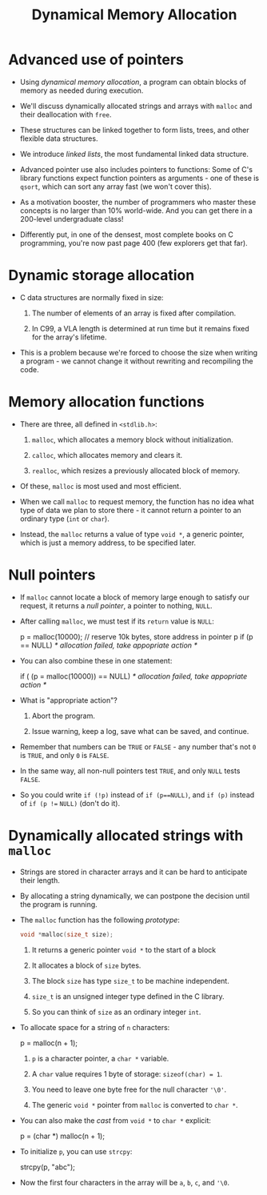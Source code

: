 #+title: Dynamical Memory Allocation
#+STARTUP:overview hideblocks indent
#+OPTIONS: toc:nil num:nil ^:nil
#+PROPERTY: header-args:C :main yes :includes <stdio.h> <stdlib.h> <string.h> <time.h> :results output :exports both :comments none :noweb yes
* Advanced use of pointers

- Using /dynamical memory allocation/, a program can obtain blocks of
  memory as needed during execution.

- We'll discuss dynamically allocated strings and arrays with =malloc=
  and their deallocation with =free=.

- These structures can be linked together to form lists, trees, and
  other flexible data structures.

- We introduce /linked lists/, the most fundamental linked data
  structure.

- Advanced pointer use also includes pointers to functions: Some of
  C's library functions expect function pointers as arguments - one of
  these is =qsort=, which can sort any array fast (we won't cover this).

- As a motivation booster, the number of programmers who master these
  concepts is no larger than 10% world-wide. And you can get there in
  a 200-level undergraduate class!

- Differently put, in one of the densest, most complete books on C
  programming, you're now past page 400 (few explorers get that far).

* Dynamic storage allocation

- C data structures are normally fixed in size:

  1. The number of elements of an array is fixed after compilation.

  2. In C99, a VLA length is determined at run time but it remains
     fixed for the array's lifetime.

- This is a problem because we're forced to choose the size when
  writing a program - we cannot change it without rewriting and
  recompiling the code.

* Memory allocation functions

- There are three, all defined in =<stdlib.h>=:

  1. =malloc=, which allocates a memory block without initialization.

  2. =calloc=, which allocates memory and clears it.

  3. =realloc=, which resizes a previously allocated block of memory.

- Of these, =malloc= is most used and most efficient.

- When we call =malloc= to request memory, the function has no idea what
  type of data we plan to store there - it cannot return a pointer to
  an ordinary type (=int= or =char=).

- Instead, the =malloc= returns a value of type =void *=, a generic
  pointer, which is just a memory address, to be specified later.

* Null pointers

- If =malloc= cannot locate a block of memory large enough to satisfy
  our request, it returns a /null pointer/, a pointer to nothing, =NULL=.

- After calling =malloc=, we must test if its =return= value is =NULL=:

  #+begin_example C
    p = malloc(10000); // reserve 10k bytes, store address in pointer p
    if (p == NULL)
      /* allocation failed, take appopriate action */
  #+end_example

- You can also combine these in one statement:

  #+begin_example C
  if ( (p = malloc(10000)) == NULL)
      /* allocation failed, take appopriate action */
  #+end_example

- What is "appropriate action"?

  1. Abort the program.

  2. Issue warning, keep a log, save what can be saved, and continue.

- Remember that numbers can be =TRUE= or =FALSE= - any number that's not =0=
  is =TRUE=, and only =0= is =FALSE=.

- In the same way, all non-null pointers test =TRUE=, and only =NULL=
  tests =FALSE=.

- So you could write =if (!p)= instead of =if (p==NULL)=, and =if (p)=
  instead of =if (p !== =NULL)= (don't do it).

* Dynamically allocated strings with =malloc=

- Strings are stored in character arrays and it can be hard to
  anticipate their length.

- By allocating a string dynamically, we can postpone the decision
  until the program is running.

- The =malloc= function has the following /prototype/:

  #+begin_src C
    void *malloc(size_t size);
  #+end_src

  1. It returns a generic pointer =void *= to the start of a block

  2. It allocates a block of =size= bytes.

  3. The block =size= has type =size_t= to be machine independent.

  4. =size_t= is an unsigned integer type defined in the C library.

  5. So you can think of =size= as an ordinary integer =int=.

- To allocate space for a string of =n= characters:

  #+begin_example C
    p = malloc(n + 1);
  #+end_example

  1. =p= is a character pointer, a =char *= variable.

  2. A =char= value requires 1 byte of storage: =sizeof(char) = 1=.

  3. You need to leave one byte free for the null character ='\0'=.

  4. The generic =void *= pointer from =malloc= is converted to =char *=.

- You can also make the /cast/ from =void *= to =char *= explicit:

  #+begin_example C
    p = (char *) malloc(n + 1);
  #+end_example

- To initialize =p=, you can use =strcpy=:

  #+begin_example C
    strcpy(p, "abc");
  #+end_example

- Now the first four characters in the array will be =a=, =b=, =c=, and ='\0=.

  
